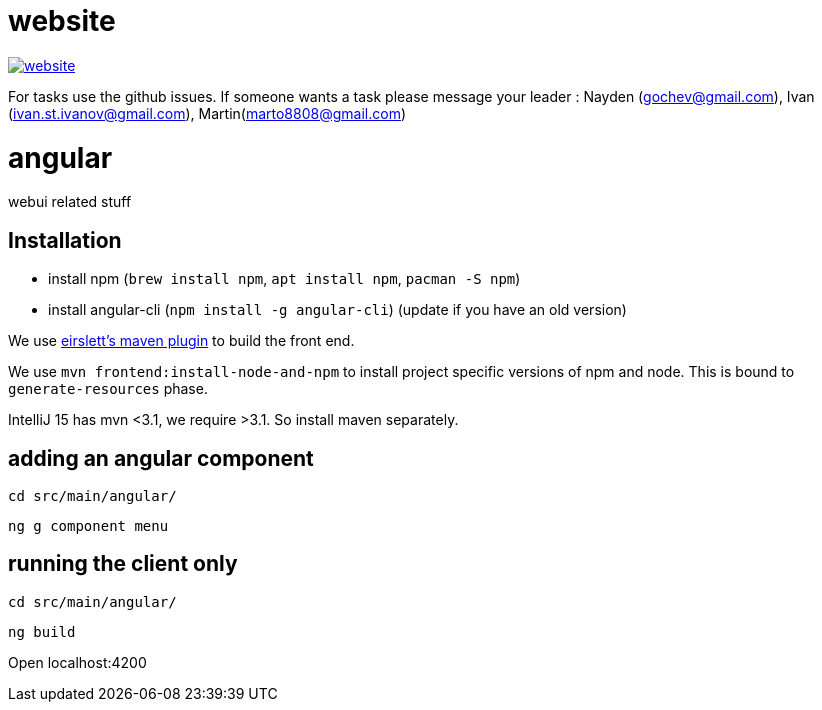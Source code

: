 = website

image:https://badges.gitter.im/bgjug/website.svg[link="https://gitter.im/bgjug/website?utm_source=badge&utm_medium=badge&utm_campaign=pr-badge&utm_content=badge"]

For tasks use the github issues.
If someone wants a task please message your leader :
Nayden (gochev@gmail.com), Ivan (ivan.st.ivanov@gmail.com), Martin(marto8808@gmail.com)

= angular
webui related stuff

== Installation
- install npm (`brew install npm`, `apt install npm`, `pacman -S npm`)
- install angular-cli (`npm install -g angular-cli`) (update if you have an old version)

We use https://github.com/eirslett/frontend-maven-plugin[eirslett's maven plugin] to build the front end.

We use `mvn frontend:install-node-and-npm` to install project specific versions of npm and node. This is bound to `generate-resources` phase.

IntelliJ 15 has mvn <3.1, we require >3.1. So install maven separately.



== adding an angular component
`cd src/main/angular/`

`ng g component menu`

== running the client only
`cd src/main/angular/`

`ng build`

Open localhost:4200